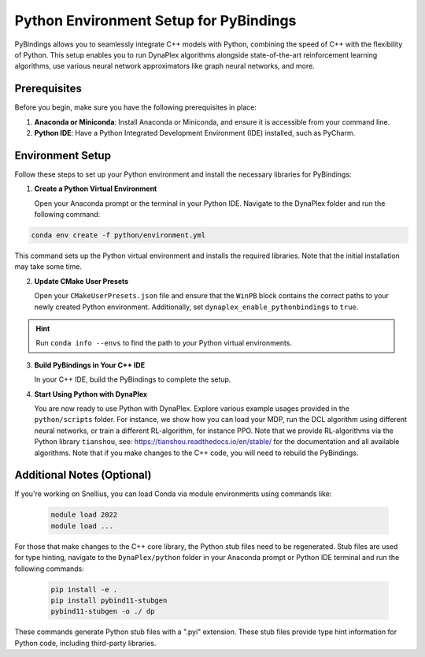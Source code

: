 Python Environment Setup for PyBindings
=======================================

PyBindings allows you to seamlessly integrate C++ models with Python, combining the speed of C++ with the flexibility of Python. This setup enables you to run DynaPlex algorithms alongside state-of-the-art reinforcement learning algorithms, use various neural network approximators like graph neural networks, and more.

Prerequisites
~~~~~~~~~~~~~

Before you begin, make sure you have the following prerequisites in place:

1. **Anaconda or Miniconda**: Install Anaconda or Miniconda, and ensure it is accessible from your command line.

2. **Python IDE**: Have a Python Integrated Development Environment (IDE) installed, such as PyCharm.

Environment Setup
~~~~~~~~~~~~~~~~~

Follow these steps to set up your Python environment and install the necessary libraries for PyBindings:

1. **Create a Python Virtual Environment**

   Open your Anaconda prompt or the terminal in your Python IDE. Navigate to the DynaPlex folder and run the following command::

.. code-block:: bash

   conda env create -f python/environment.yml

This command sets up the Python virtual environment and installs the required libraries. Note that the initial installation may take some time.

2. **Update CMake User Presets**

   Open your ``CMakeUserPresets.json`` file and ensure that the ``WinPB`` block contains the correct paths to your newly created Python environment. Additionally, set ``dynaplex_enable_pythonbindings`` to ``true``.

.. hint::

   Run ``conda info --envs`` to find the path to your Python virtual environments.

3. **Build PyBindings in Your C++ IDE**

   In your C++ IDE, build the PyBindings to complete the setup.

4. **Start Using Python with DynaPlex**

   You are now ready to use Python with DynaPlex. Explore various example usages provided in the ``python/scripts`` folder. For instance, we show how you can load your MDP, run the DCL algorithm using different neural networks, or train a different RL-algorithm, for instance PPO. Note that we provide RL-algorithms via the Python library ``tianshou``, see: https://tianshou.readthedocs.io/en/stable/ for the documentation and all available algorithms. Note that if you make changes to the C++ code, you will need to rebuild the PyBindings.

Additional Notes (Optional)
~~~~~~~~~~~~~~~~~~~~~~~~~~~

If you're working on Snellius, you can load Conda via module environments using commands like:

   .. code-block:: bash

      module load 2022
      module load ...

For those that make changes to the C++ core library, the Python stub files need to be regenerated. Stub files are used for type hinting, navigate to the ``DynaPlex/python`` folder in your Anaconda prompt or Python IDE terminal and run the following commands:

   .. code-block:: bash

      pip install -e .
      pip install pybind11-stubgen
      pybind11-stubgen -o ./ dp

These commands generate Python stub files with a ".pyi" extension. These stub files provide type hint information for Python code, including third-party libraries.
